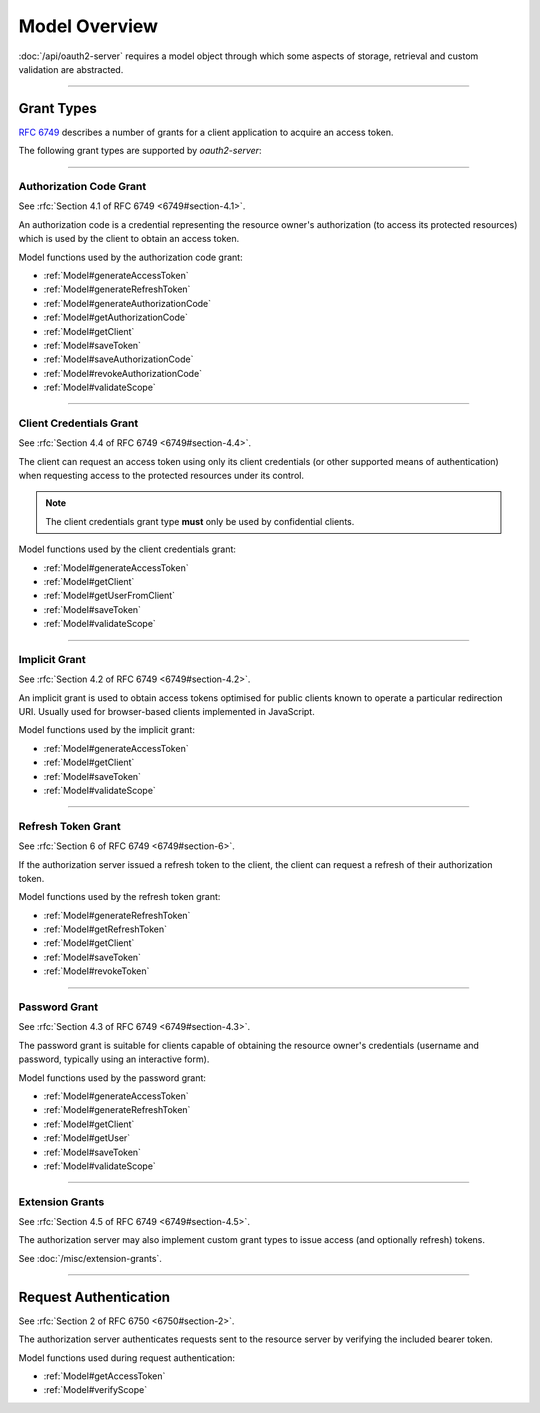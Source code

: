 ================
 Model Overview
================

:doc:`/api/oauth2-server` requires a model object through which some aspects of storage, retrieval and custom validation are abstracted.

--------

.. _GrantTypes:

Grant Types
===========

:rfc:`6749` describes a number of grants for a client application to acquire an access token.

The following grant types are supported by *oauth2-server*:

--------

.. _AuthorizationCodeGrant:

Authorization Code Grant
------------------------

See :rfc:`Section 4.1 of RFC 6749 <6749#section-4.1>`.

An authorization code is a credential representing the resource owner's authorization (to access its protected resources) which is used by the client to obtain an access token.

Model functions used by the authorization code grant:

- :ref:`Model#generateAccessToken`
- :ref:`Model#generateRefreshToken`
- :ref:`Model#generateAuthorizationCode`
- :ref:`Model#getAuthorizationCode`
- :ref:`Model#getClient`
- :ref:`Model#saveToken`
- :ref:`Model#saveAuthorizationCode`
- :ref:`Model#revokeAuthorizationCode`
- :ref:`Model#validateScope`

--------

.. _ClientCredentialsGrant:

Client Credentials Grant
------------------------

See :rfc:`Section 4.4 of RFC 6749 <6749#section-4.4>`.

The client can request an access token using only its client credentials (or other supported means of authentication) when requesting access to the protected resources under its control.

.. note:: The client credentials grant type **must** only be used by confidential clients.

Model functions used by the client credentials grant:

- :ref:`Model#generateAccessToken`
- :ref:`Model#getClient`
- :ref:`Model#getUserFromClient`
- :ref:`Model#saveToken`
- :ref:`Model#validateScope`
--------

.. _ImplicitGrant:

Implicit Grant
------------------------

See :rfc:`Section 4.2 of RFC 6749 <6749#section-4.2>`.

An implicit grant is used to obtain access tokens optimised for public clients known to operate a particular redirection URI. Usually used for browser-based clients implemented in JavaScript.

Model functions used by the implicit grant:

- :ref:`Model#generateAccessToken`
- :ref:`Model#getClient`
- :ref:`Model#saveToken`
- :ref:`Model#validateScope`

--------

.. _RefreshTokenGrant:

Refresh Token Grant
-------------------

See :rfc:`Section 6 of RFC 6749 <6749#section-6>`.

If the authorization server issued a refresh token to the client, the client can request a refresh of their authorization token.

Model functions used by the refresh token grant:

- :ref:`Model#generateRefreshToken`
- :ref:`Model#getRefreshToken`
- :ref:`Model#getClient`
- :ref:`Model#saveToken`
- :ref:`Model#revokeToken`

--------

.. _PasswordGrant:

Password Grant
--------------

See :rfc:`Section 4.3 of RFC 6749 <6749#section-4.3>`.

The password grant is suitable for clients capable of obtaining the resource owner's credentials (username and password, typically using an interactive form).

Model functions used by the password grant:

- :ref:`Model#generateAccessToken`
- :ref:`Model#generateRefreshToken`
- :ref:`Model#getClient`
- :ref:`Model#getUser`
- :ref:`Model#saveToken`
- :ref:`Model#validateScope`

--------

.. _ExtensionGrants:

Extension Grants
----------------

See :rfc:`Section 4.5 of RFC 6749 <6749#section-4.5>`.

The authorization server may also implement custom grant types to issue access (and optionally refresh) tokens.

See :doc:`/misc/extension-grants`.

--------

.. _RequestAuthentication:

Request Authentication
======================

See :rfc:`Section 2 of RFC 6750 <6750#section-2>`.

The authorization server authenticates requests sent to the resource server by verifying the included bearer token.

Model functions used during request authentication:

- :ref:`Model#getAccessToken`
- :ref:`Model#verifyScope`

